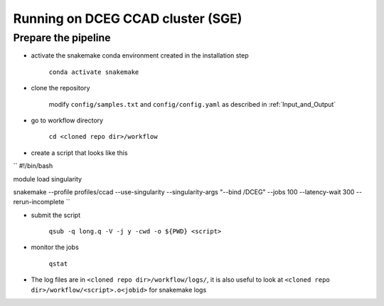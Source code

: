 .. _`Running_on_DCEG_CCAD`:

Running on DCEG CCAD cluster (SGE)
==================================

Prepare the pipeline
--------

- activate the snakemake conda environment created in the installation step 

	``conda activate snakemake``

- clone the repository

	modify ``config/samples.txt`` and ``config/config.yaml`` as described in :ref:`Input_and_Output`


- go to workflow directory

	``cd <cloned repo dir>/workflow``

- create a script that looks like this

``
#!/bin/bash

module load singularity

snakemake  --profile profiles/ccad --use-singularity --singularity-args "--bind /DCEG" --jobs 100 --latency-wait 300 --rerun-incomplete
``

- submit the script 

	``qsub -q long.q -V -j y -cwd -o ${PWD} <script>``

- monitor the jobs

	``qstat``

- The log files are in ``<cloned repo dir>/workflow/logs/``, it is also useful to look at ``<cloned repo dir>/workflow/<script>.o<jobid>`` for snakemake logs